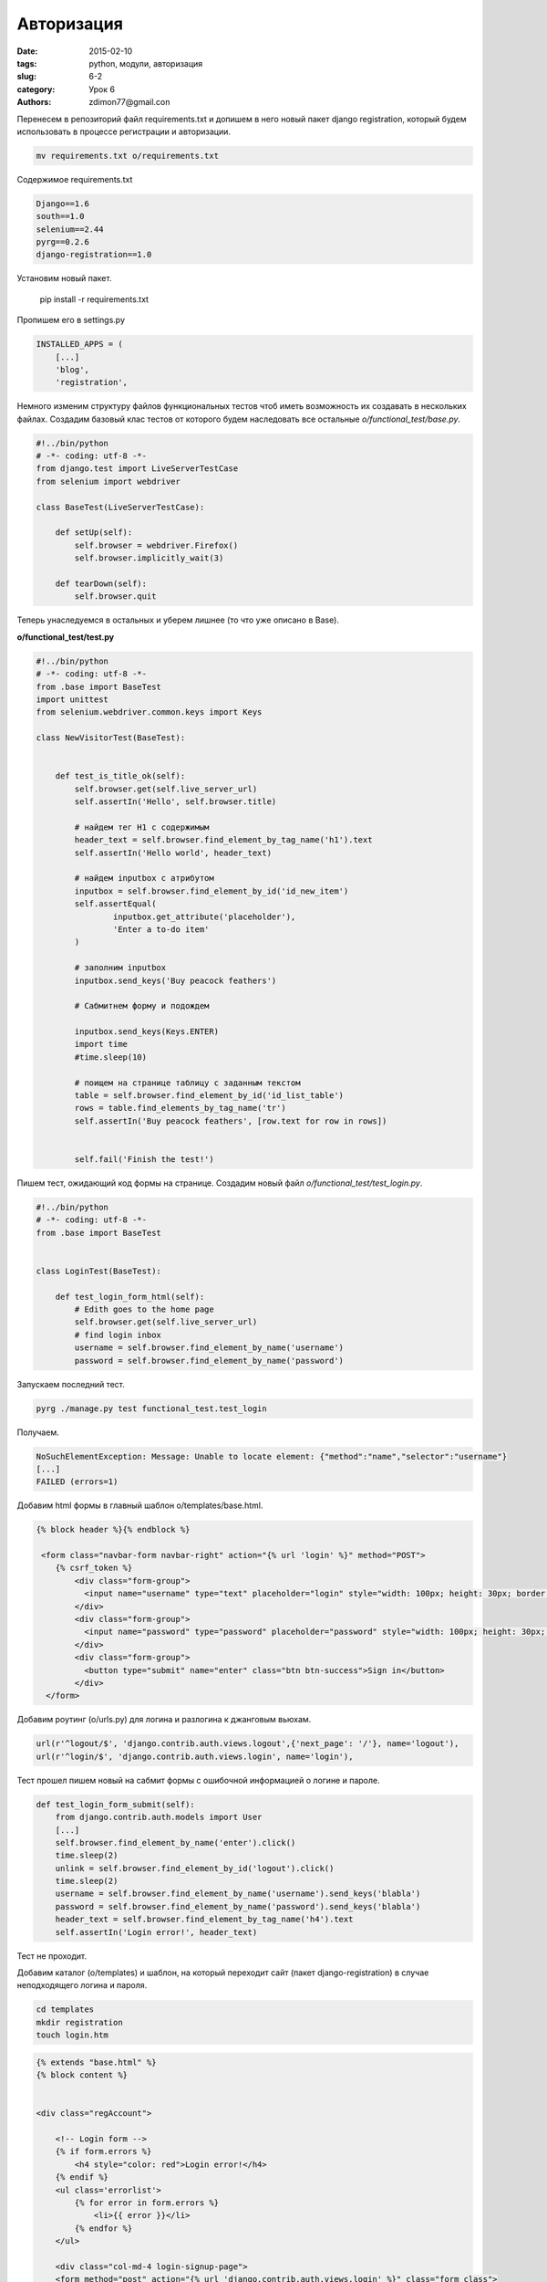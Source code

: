 Авторизация
###########

:date: 2015-02-10
:tags: python, модули, авторизация
:slug: 6-2
:category: Урок 6
:authors: zdimon77@gmail.con

Перенесем в репозиторий файл requirements.txt и допишем в него новый пакет django registration, который будем использовать в процессе регистрации и авторизации.

.. code-block:: bash

    mv requirements.txt o/requirements.txt

Содержимое requirements.txt

.. code-block:: Python

    Django==1.6
    south==1.0
    selenium==2.44
    pyrg==0.2.6
    django-registration==1.0


Установим новый пакет.

    pip install -r requirements.txt

Пропишем его в settings.py

.. code-block:: Python

    INSTALLED_APPS = (
        [...]
        'blog',
        'registration',



Немного изменим структуру файлов функциональных тестов чтоб иметь возможность их создавать в нескольких файлах.
Создадим базовый клас тестов от которого будем наследовать все остальные *o/functional_test/base.py*.

.. code-block:: Python

    #!../bin/python
    # -*- coding: utf-8 -*-
    from django.test import LiveServerTestCase
    from selenium import webdriver

    class BaseTest(LiveServerTestCase):

        def setUp(self):
            self.browser = webdriver.Firefox()
            self.browser.implicitly_wait(3)

        def tearDown(self):
            self.browser.quit

Теперь унаследуемся в остальных и уберем лишнее (то что уже описано в Base).

**o/functional_test/test.py**

.. code-block:: Python


    #!../bin/python
    # -*- coding: utf-8 -*-
    from .base import BaseTest
    import unittest
    from selenium.webdriver.common.keys import Keys

    class NewVisitorTest(BaseTest):


        def test_is_title_ok(self):
            self.browser.get(self.live_server_url)
            self.assertIn('Hello', self.browser.title)

            # найдем тег H1 с содержимым
            header_text = self.browser.find_element_by_tag_name('h1').text
            self.assertIn('Hello world', header_text)
            
            # найдем inputbox с атрибутом
            inputbox = self.browser.find_element_by_id('id_new_item')
            self.assertEqual(
                    inputbox.get_attribute('placeholder'),
                    'Enter a to-do item'
            )

            # заполним inputbox 
            inputbox.send_keys('Buy peacock feathers')

            # Сабмитнем форму и подождем

            inputbox.send_keys(Keys.ENTER)
            import time
            #time.sleep(10)

            # поищем на странице таблицу с заданным текстом
            table = self.browser.find_element_by_id('id_list_table')
            rows = table.find_elements_by_tag_name('tr')
            self.assertIn('Buy peacock feathers', [row.text for row in rows])


            self.fail('Finish the test!')




Пишем тест, ожидающий код формы на странице. Создадим новый файл *o/functional_test/test_login.py*.

.. code-block:: Python

    #!../bin/python
    # -*- coding: utf-8 -*-
    from .base import BaseTest


    class LoginTest(BaseTest):

        def test_login_form_html(self):
            # Edith goes to the home page
            self.browser.get(self.live_server_url)
            # find login inbox
            username = self.browser.find_element_by_name('username')
            password = self.browser.find_element_by_name('password')

        
Запускаем последний тест.

.. code-block:: bash

    pyrg ./manage.py test functional_test.test_login

Получаем.

.. code-block:: bash

    NoSuchElementException: Message: Unable to locate element: {"method":"name","selector":"username"}
    [...]
    FAILED (errors=1)


Добавим html формы в главный шаблон o/templates/base.html.

.. code-block:: html

    {% block header %}{% endblock %}

     <form class="navbar-form navbar-right" action="{% url 'login' %}" method="POST">
        {% csrf_token %}
            <div class="form-group">
              <input name="username" type="text" placeholder="login" style="width: 100px; height: 30px; border: 2px solid silver" >
            </div>
            <div class="form-group">
              <input name="password" type="password" placeholder="password" style="width: 100px; height: 30px; border: 2px solid silver">
            </div>
            <div class="form-group">
              <button type="submit" name="enter" class="btn btn-success">Sign in</button>
            </div>
      </form>

Добавим роутинг (o/urls.py) для логина и разлогина к джанговым вьюхам.

.. code-block:: Python

     url(r'^logout/$', 'django.contrib.auth.views.logout',{'next_page': '/'}, name='logout'),
     url(r'^login/$', 'django.contrib.auth.views.login', name='login'),


Тест прошел пишем новый на сабмит формы с ошибочной информацией о логине и пароле.

.. code-block:: Python

    def test_login_form_submit(self):
        from django.contrib.auth.models import User
        [...]
        self.browser.find_element_by_name('enter').click()
        time.sleep(2)
        unlink = self.browser.find_element_by_id('logout').click()
        time.sleep(2)
        username = self.browser.find_element_by_name('username').send_keys('blabla')
        password = self.browser.find_element_by_name('password').send_keys('blabla')
        header_text = self.browser.find_element_by_tag_name('h4').text
        self.assertIn('Login error!', header_text)  

Тест не проходит.


Добавим каталог (o/templates) и шаблон, на который переходит сайт (пакет django-registration) в случае неподходящего логина и пароля.

.. code-block:: bash

    cd templates
    mkdir registration
    touch login.htm

.. code-block:: html


    {% extends "base.html" %}
    {% block content %}


    <div class="regAccount">
       
        <!-- Login form -->
        {% if form.errors %}
            <h4 style="color: red">Login error!</h4>
        {% endif %}
        <ul class='errorlist'>
            {% for error in form.errors %}
                <li>{{ error }}</li>
            {% endfor %}
        </ul>

        <div class="col-md-4 login-signup-page">
        <form method="post" action="{% url 'django.contrib.auth.views.login' %}" class="form_class">
                {% csrf_token %}
                <h2> Login </h2>

                        <div class="input-group margin-bottom-20">
                            <span class="input-group-addon"><i class="fa fa-envelope"></i></span>
                            <input name="username" type="text" class="form-control" placeholder="login">
                        </div>
                        </br>
                        <div class="input-group margin-bottom-20">
                            <span class="input-group-addon"><i class="fa fa-lock"></i></span>
                            <input type="password" name="password"  class="form-control" placeholder="password">


                        </div>
                         </br>
                        <div class="row">
                            <div class="col-md-6 col-sm-6">
                            </div>
                            <div class="col-md-6 col-sm-6">
                                <button type="submit" class="btn btn-success pull-right">Login</button>
                            </div>
                        </div>
        </form>
           
        </div>

       <!-- /Login form -->
    </div>
    {% endblock %}

Тест прошел. Допишем его валидным входом.

.. code-block:: python

        username = self.browser.find_element_by_name('username').send_keys('admin')
        password = self.browser.find_element_by_name('password').send_keys('admin')
        self.browser.find_element_by_name('enter').click()
        header_text = self.browser.find_element_by_tag_name('h4').text
        self.assertIn('Welcome!', header_text)
        time.sleep(2)

Добавим роутинг на страницу профиля на которую будет отправлен пользователь после авторизации.


.. code-block:: python

    url(r'^accounts/profile/$', 'blog.views.profile', name='my_profile'),

Создадим простейшую вьюху.


.. code-block:: python

    def profile(request):
        return render(request, 'profile.html', {})


Добавим шаблон  blog/templates/profile.htmp

.. code-block:: python

    {% extends 'base.html' %}

    {% block header %}
       My profile
    {% endblock %}

    {% block content %}
        <h4>Welcome!</h4>
    {% endblock %}

    {% block footer %}
        <h3>This is footer</h3>
    {% endblock %}


Тест прошел. Допишем его имитируя нажатие на ссылку unlogin и ищем форму авторизации.

.. code-block:: python

        self.browser.find_element_by_id('logout').click()
        time.sleep(2)
        elf.browser.find_element_by_name('username')
        self.browser.find_element_by_name('password')

Вставим ссылку в шаблон

.. code-block:: python

     <a id="logout" href="{% url 'logout' %}">Logout</a>


Тест прошел.




